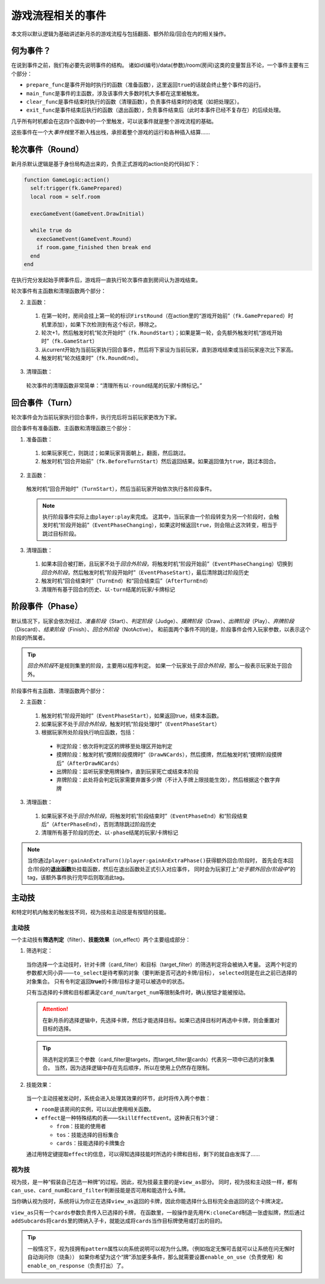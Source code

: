 游戏流程相关的事件
====================

本文将以默认逻辑为基础讲述新月杀的游戏流程与包括翻面、额外阶段/回合在内的相关操作。

何为事件？
-------------

在说到事件之前，我们有必要先说明事件的结构。
诸如id(编号)/data(参数)/room(房间)这类的变量暂且不论，一个事件主要有三个部分：

* \ ``prepare_func``\ 是事件开始时执行的函数（准备函数），这里返回\ ``true``\ 的话就会终止整个事件的运行。

* \ ``main_func``\ 是事件的主函数，涉及该事件大多数时机大多都在这里被触发。

* \ ``clear_func``\ 是事件结束时执行的函数（清理函数），负责事件结束时的收尾（如把处理区）。

* \ ``exit_func``\ 是事件结束后执行的函数（退出函数），负责事件结束后（此时本事件已经不复存在）的后续处理。

几乎所有时机都会在这四个函数中的一个里触发，可以说事件就是整个游戏流程的基础。

这些事件在一个大\ `事件栈`\ 里不断入栈出栈，承担着整个游戏的运行和各种插入结算……

轮次事件（Round）
------------------

新月杀默认逻辑是基于身份局构造出来的，负责正式游戏的action处的代码如下：

.. code-block:: lua

  function GameLogic:action()
    self:trigger(fk.GamePrepared)
    local room = self.room

    execGameEvent(GameEvent.DrawInitial)

    while true do
      execGameEvent(GameEvent.Round)
      if room.game_finished then break end
    end
  end

在执行完分发起始手牌事件后，游戏将一直执行轮次事件直到房间认为游戏结束。

轮次事件有主函数和清理函数两个部分：

2. 主函数：

  1. 在第一轮时，房间会挂上第一轮的标识\ ``FirstRound``\ （在action里的“游戏开始前”（\ ``fk.GamePrepared``\ ）时机里添加），如果下次检测到有这个标识，移除之。

  2. 轮次+1，然后触发时机“轮次开始时”（\ ``fk.RoundStart``\ ）；如果是第一轮，会先额外触发时机“游戏开始时”（\ ``fk.GameStart``\ ）

  3. 从current开始为当前玩家执行回合事件，然后将下家设为当前玩家，直到游戏结束或当前玩家座次比下家高。

  4. 触发时机“轮次结束时”（\ ``fk.RoundEnd``\ ）。

3. 清理函数：

  轮次事件的清理函数非常简单：“清理所有以\ ``-round``\ 结尾的玩家/卡牌标记。”

回合事件（Turn）
----------------

轮次事件会为当前玩家执行回合事件，执行完后将当前玩家更改为下家。

回合事件有准备函数、主函数和清理函数三个部分：

1. 准备函数：

  1. 如果玩家死亡，则跳过；如果玩家背面朝上，翻面，然后跳过。

  2. 触发时机“回合开始前”（\ ``fk.BeforeTurnStart``\ ）然后返回结果。如果返回值为\ ``true``\ ，跳过本回合。

2. 主函数：

  触发时机“回合开始时”（\ ``TurnStart``\ ），然后当前玩家开始依次执行各阶段事件。

  .. note::

    执行阶段事件实际上由\ ``player:play``\ 来完成。
    这其中，当玩家由一个阶段转变为另一个阶段时，会触发时机“阶段开始前”（\ ``EventPhaseChanging``\ ），如果这时候返回\ ``true``\ ，则会阻止这次转变，相当于跳过目标阶段。

3. 清理函数：

  1. 如果本回合被打断，且玩家不处于\ `回合外阶段`\ ，将触发时机“阶段开始前”（\ ``EventPhaseChanging``\ ）切换到\ `回合外阶段`\ ，然后触发时机“阶段开始时”（\ ``EventPhaseStart``\ ），最后清除跳过阶段历史

  2. 触发时机“回合结束时”（\ ``TurnEnd``\ ）和“回合结束后”（\ ``AfterTurnEnd``\ ）

  3. 清理所有基于回合的历史、以\ ``-turn``\ 结尾的玩家/卡牌标记

阶段事件（Phase）
-----------------

默认情况下，玩家会依次经过、\ `准备阶段`\ （Start）、\ `判定阶段`\ （Judge）、\ `摸牌阶段`\ （Draw）、\ `出牌阶段`\ （Play）、\ `弃牌阶段`\ （Discard）、\ `结束阶段`\ （Finish）、\ `回合外阶段`\ （NotActive）。
和前面两个事件不同的是，阶段事件会传入玩家参数，以表示这个阶段的所属者。

.. tip::

  \ `回合外阶段`\ 不是规则集里的阶段，主要用以程序判定。
  如果一个玩家处于\ `回合外阶段`\ ，那么一般表示玩家处于回合外。

阶段事件有主函数、清理函数两个部分：

2. 主函数：

  1. 触发时机“阶段开始时”（\ ``EventPhaseStart``\ ），如果返回true，结束本函数。

  2. 如果玩家不处于\ `回合外阶段`\ ，触发时机“阶段处理时”（\ ``EventPhaseStart``\ ）

  3. 根据玩家所处阶段执行响应函数，包括：

    * 判定阶段：依次将判定区的牌移至处理区开始判定

    * 摸牌阶段：触发时机“摸牌阶段摸牌时”（\ ``DrawNCards``\ ），然后摸牌，然后触发时机“摸牌阶段摸牌后”（\ ``AfterDrawNCards``\ ）

    * 出牌阶段：监听玩家使用牌操作，直到玩家死亡或结束本阶段

    * 弃牌阶段：此处将会判定玩家需要弃置多少牌（不计入手牌上限技能生效），然后根据这个数字弃牌

3. 清理函数：

  1. 如果玩家不处于\ `回合外阶段`\ ，将触发时机“阶段结束时”（\ ``EventPhaseEnd``\ ）和“阶段结束后”（\ ``AfterPhaseEnd``\ ），否则清除跳过阶段历史

  2. 清理所有基于阶段的历史、以\ ``-phase``\ 结尾的玩家/卡牌标记

.. note::

  当你通过\ ``player:gainAnExtraTurn()``\ /\ ``player:gainAnExtraPhase()``\ 获得额外回合/阶段时，
  首先会在本回合/阶段的\ **退出函数**\ 处挂载函数，然后在退出函数处正式引入对应事件，
  同时会为玩家打上“\ `处于额外回合/阶段中`\ ”的tag，该额外事件执行完毕后则取消此tag。

主动技
---------

和特定时机内触发的触发技不同，视为技和主动技是有按钮的技能。

主动技
++++++++

一个主动技有\ **筛选判定**\ （filter）、\ **技能效果**\ （on_effect）两个主要组成部分：

1. 筛选判定：

  当你选择一个主动技时，针对卡牌（card_filter）和目标（target_filter）的筛选判定将会被纳入考量。
  这两个判定的参数都大同小异——\ ``to_select``\ 是待考察的对象（要判断是否可选的卡牌/目标），
  \ ``selected``\ 则是在此之前已选择的对象集合。
  只有令判定返回\ **true**\ 的卡牌/目标才是可以被选中的状态。

  只有当选择的卡牌和目标都满足\ ``card_num``\ /\ ``target_num``\ 等限制条件时，确认按钮才能被按动。

  .. attention::

    在新月杀的选择逻辑中，先选择卡牌，然后才能选择目标。如果已选择目标时再选中卡牌，则会重置对目标的选择。

  .. tip::

    筛选判定的第三个参数（card_filter是targets，而target_filter是cards）代表另一项中已选的对象集合。
    当然，因为选择逻辑中存在先后顺序，所以在使用上仍然存在限制。

2. 技能效果：

  当一个主动技被发动时，系统会进入处理其效果的环节，此时将传入两个参数：

  - \ ``room``\ 是该房间的实例，可以以此使用相关函数。

  - \ ``effect``\ 是一种特殊结构的表——\ ``SkillEffectEvent``\ 。这种表只有3个键：

    * \ ``from``\ ：技能的使用者

    * \ ``tos``\ ：技能选择的目标集合

    * \ ``cards``\ ：技能选择的卡牌集合

  通过用特定键提取\ ``effect``\ 的信息，可以得知选择技能时所选的卡牌和目标，剩下的就自由发挥了……

视为技
++++++++

视为技，是一种“假装自己在选一种牌”的过程。因此，视为技最主要的是\ ``view_as``\ 部分。
同时，视为技和主动技一样，都有\ ``can_use``\ 、\ ``card_num``\ 和\ ``card_filter``\ 判断技能是否可用和能选什么卡牌。

当你确认视为技时，系统将认为你正在选择\ ``view_as``\ 返回的卡牌，因此你能选择什么目标完全由返回的这个卡牌决定。

\ ``view_as``\ 只有一个\ ``cards``\ 参数负责传入已选择的卡牌，
在函数里，一般操作是先用\ ``FK:cloneCard``\ 制造一张虚拟牌，然后通过\ ``addSubcards``\ 将\ ``cards``\ 里的牌纳入子卡，就能达成将\ ``cards``\ 当作目标牌使用或打出的目的。

.. tip::

  一般情况下，视为技拥有\ ``pattern``\ 属性以向系统说明可以视为什么牌。（例如指定无懈可击就可以让系统在问无懈时自动询问你（烧条））
  如果你希望为这个“牌”添加更多条件，那么就需要设置\ ``enable_on_use``\ （负责使用）和\ ``enable_on_response``\ （负责打出）了。
